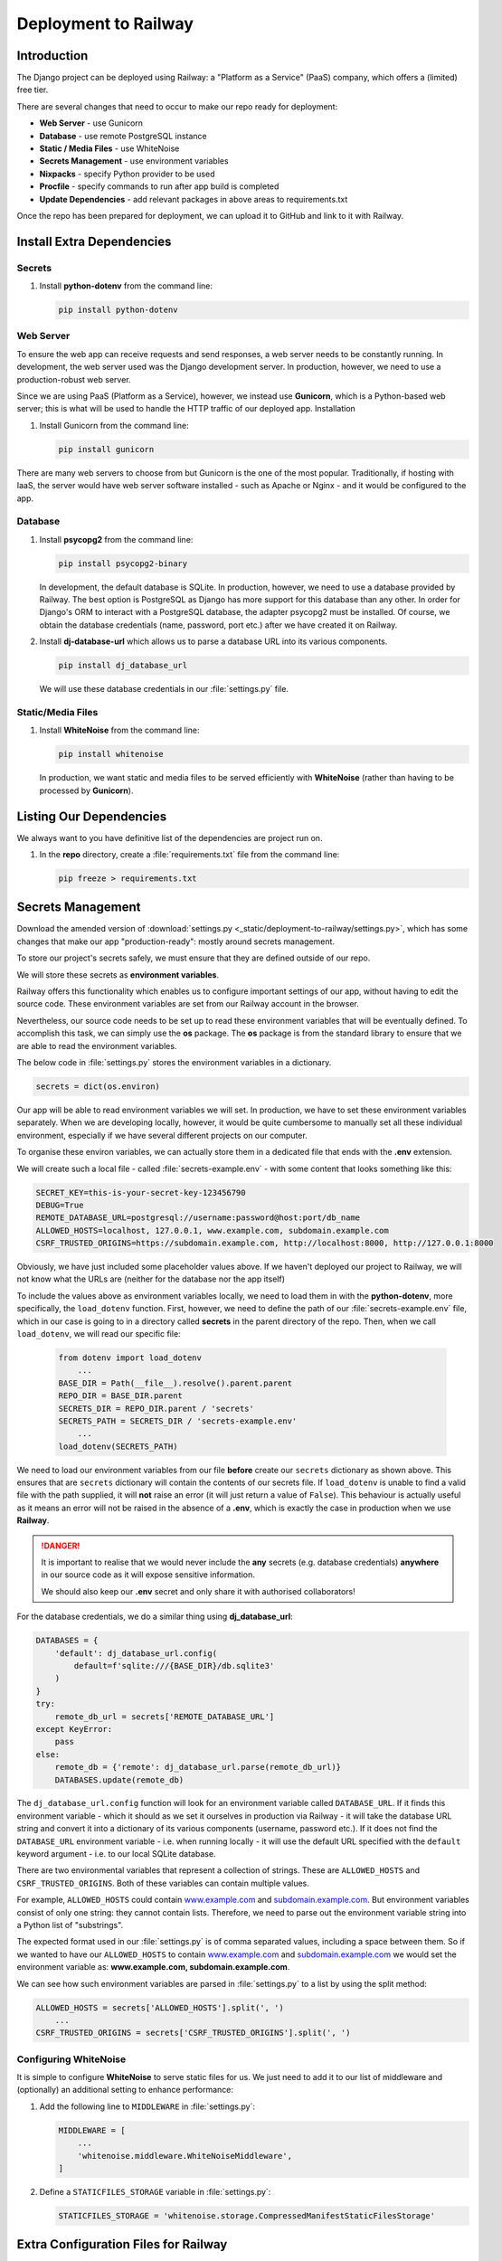 #####################
Deployment to Railway
#####################

************
Introduction
************

The Django project can be deployed using Railway: a "Platform as a Service" (PaaS) company,
which offers a (limited) free tier.

There are several changes that need to occur to make our repo ready for deployment:

*   **Web Server** - use Gunicorn

*   **Database** - use remote PostgreSQL instance

*   **Static / Media Files** - use WhiteNoise

*   **Secrets Management** - use environment variables

*   **Nixpacks** - specify Python provider to be used

*   **Procfile** - specify commands to run after app build is completed

*   **Update Dependencies** - add relevant packages in above areas to requirements.txt

Once the repo has been prepared for deployment, we can upload it to GitHub and link to it
with Railway.

**************************
Install Extra Dependencies
**************************

=======
Secrets
=======

#.  Install **python-dotenv** from the command line:

    .. code-block:: console

        pip install python-dotenv

==========
Web Server
==========

To ensure the web app can receive requests and send responses,
a web server needs to be constantly running. In development,
the web server used was the Django development server.
In production, however, we need to use a production-robust web server.

Since we are using PaaS (Platform as a Service), however, we instead use **Gunicorn**, which is a Python-based web server; this is what will be used to handle the HTTP traffic of our deployed app.
Installation

#.  Install Gunicorn from the command line:

    .. code-block:: console

        pip install gunicorn

There are many web servers to choose from but Gunicorn is the one of the most popular.
Traditionally, if hosting with IaaS, the server would have web server software installed
\- such as Apache or Nginx - and it would be configured to the app.

========
Database
========

#.  Install **psycopg2** from the command line:

    .. code-block:: console

        pip install psycopg2-binary
    
    In development, the default database is SQLite.
    In production, however, we need to use a database provided by Railway.
    The best option is PostgreSQL as Django has more support for this database than any other.
    In order for Django's ORM to interact with a PostgreSQL database,
    the adapter psycopg2 must be installed.
    Of course, we obtain the database credentials (name, password, port etc.)
    after we have created it on Railway.

#.  Install **dj-database-url** which allows us to parse a database URL
    into its various components. 

    .. code-block:: console

        pip install dj_database_url
    
    We will use these database credentials in our :file:`settings.py` file.

==================
Static/Media Files
==================

#.  Install **WhiteNoise** from the command line:

    .. code-block:: console

        pip install whitenoise

    In production, we want static and media files to be served efficiently with **WhiteNoise**
    (rather than having to be processed by **Gunicorn**).

************************
Listing Our Dependencies
************************

We always want to you have definitive list of the dependencies are project run on.

#.  In the **repo** directory, create a :file:`requirements.txt` file from the command line:

    .. code-block:: console

        pip freeze > requirements.txt

******************
Secrets Management
******************

Download the amended version of
:download:`settings.py <_static/deployment-to-railway/settings.py>`,
which has some changes that make our app "production-ready": mostly around secrets
management.

To store our project's secrets safely, we must ensure that they are defined outside
of our repo.

We will store these secrets as **environment variables**.

Railway offers this functionality which enables us to configure
important settings of our app, without having to edit the source code.
These environment variables are set from our Railway account in the browser.

Nevertheless, our source code needs to be set up to read these environment variables that
will be eventually defined. To accomplish this task, we can simply use the **os** package.
The **os** package is from the standard library to ensure that we are able to read
the environment variables.

The below code in :file:`settings.py` stores the environment variables in a dictionary.

.. code-block:: python

    secrets = dict(os.environ)

Our app will be able to read environment variables we will set. In production,
we have to set these environment variables separately. When we are developing
locally, however, it would be quite cumbersome to manually set all these individual
environment, especially if we have several different projects on our computer.

To organise these environ variables, we can actually store them in a dedicated file
that ends with the **.env** extension.

We will create such a local file - called :file:`secrets-example.env` - with some content
that looks something like this:

.. code-block:: text

    SECRET_KEY=this-is-your-secret-key-123456790
    DEBUG=True
    REMOTE_DATABASE_URL=postgresql://username:password@host:port/db_name
    ALLOWED_HOSTS=localhost, 127.0.0.1, www.example.com, subdomain.example.com
    CSRF_TRUSTED_ORIGINS=https://subdomain.example.com, http://localhost:8000, http://127.0.0.1:8000

Obviously, we have just included some placeholder values above. If we haven't deployed
our project to Railway, we will not know what the URLs are (neither for the
database nor the app itself)

To include the values above as environment variables locally, we need to load them
in with the **python-dotenv**, more specifically, the ``load_dotenv`` function.
First, however, we need to define the path of our :file:`secrets-example.env` file,
which in our case is going to in a directory called **secrets** in the parent 
directory of the repo. Then, when we call ``load_dotenv``, we will read our specific
file:

    .. code-block:: python

        from dotenv import load_dotenv
            ...
        BASE_DIR = Path(__file__).resolve().parent.parent
        REPO_DIR = BASE_DIR.parent
        SECRETS_DIR = REPO_DIR.parent / 'secrets'
        SECRETS_PATH = SECRETS_DIR / 'secrets-example.env'
            ...
        load_dotenv(SECRETS_PATH)

We need to load our environment variables from our file **before** create our 
``secrets`` dictionary as shown above. This ensures that are ``secrets`` dictionary
will contain the contents of our secrets file. If ``load_dotenv`` is unable to find
a valid file with the path supplied, it will **not** raise an error (it will just
return a value of ``False``). This behaviour is actually useful as it means an error
will not be raised in the absence of a **.env**, which is exactly the case in
production when we use **Railway**.

.. danger::

    It is important to realise that we would never include the **any** secrets
    (e.g. database credentials) **anywhere** in our source code as it will expose
    sensitive information.

    We should also keep our **.env** secret and only share it with authorised
    collaborators!

For the database credentials, we do a similar thing using **dj_database_url**:

.. code-block:: python

    DATABASES = {
        'default': dj_database_url.config(
            default=f'sqlite:///{BASE_DIR}/db.sqlite3'
        )
    }
    try:
        remote_db_url = secrets['REMOTE_DATABASE_URL']
    except KeyError:
        pass
    else:
        remote_db = {'remote': dj_database_url.parse(remote_db_url)}
        DATABASES.update(remote_db)


The ``dj_database_url.config`` function will look for an environment variable
called ``DATABASE_URL``. If it finds this environment variable - which it should
as we set it ourselves in production via Railway - it will take the database URL
string and convert it into a dictionary of its various components
(username, password etc.). If it does not find the ``DATABASE_URL`` environment
variable - i.e. when running locally - it will use the default URL specified with the
``default`` keyword argument - i.e. to our local SQLite database.

There are two environmental variables that represent a collection of strings.
These are ``ALLOWED_HOSTS`` and ``CSRF_TRUSTED_ORIGINS``.
Both of these variables can contain multiple values.

For example, ``ALLOWED_HOSTS`` could contain `www.example.com <#>`_ and 
`subdomain.example.com <#>`_.
But environment variables consist of only one string: they cannot contain lists.
Therefore, we need to parse out the environment variable string into a Python list
of "substrings".

The expected format used in our :file:`settings.py` is of comma separated values,
including a space between them. So if we wanted to have our ``ALLOWED_HOSTS``
to contain `www.example.com <#>`_ and `subdomain.example.com <#>`_ we would
set the environment variable as: **www.example.com, subdomain.example.com**.

We can see how such environment variables are parsed in :file:`settings.py`
to a list by using the split method:

.. code-block:: python

    ALLOWED_HOSTS = secrets['ALLOWED_HOSTS'].split(', ')
        ...
    CSRF_TRUSTED_ORIGINS = secrets['CSRF_TRUSTED_ORIGINS'].split(', ')


======================
Configuring WhiteNoise
======================

It is simple to configure **WhiteNoise** to serve static files for us.
We just need to add it to our list of middleware and (optionally) an
additional setting to enhance performance:

#.  Add the following line to ``MIDDLEWARE`` in :file:`settings.py`:

    .. code-block:: python

        MIDDLEWARE = [
            ...
            'whitenoise.middleware.WhiteNoiseMiddleware',
        ]

#.  Define a ``STATICFILES_STORAGE`` variable in :file:`settings.py`:

    .. code-block:: python

        STATICFILES_STORAGE = 'whitenoise.storage.CompressedManifestStaticFilesStorage'

*************************************
Extra Configuration Files for Railway
*************************************

We need to create 2 configuration files that Railway expects.

*   **Procfile**
    
    *   The Procfile specifies commands to be executed once Railway
        has built our deployment. It resides in the top-level repo directory
        \- i.e. where :file:`requirements.txt` is.

*   **nixpacks.toml**

    *   Railway uses Nixpacks to build images, which are files that bundle our code
        and its environment together.

    *   We need to ensure that Nixpacks is configured to build an image for the Python
        environment. Doing so ensures that we have an environment where Python is
        installed and our dependencies are installed
        from :file:`requirements.txt`.


#.  Create a :file:`Procfile` file in the **repo** directory (note the lack of file extension)

#.  Insert the following line in :file:`Procfile`:

    .. code-block:: text

        web: cd example && python manage.py migrate && python manage.py collectstatic && gunicorn example.wsgi

    There are 3 commands that we execute here:

    #.  Migrate

    #.  Collect static files

    #.  Run the web server - i.e. start Gunicorn


    *   The web prefix indicates that the these commands are a web process.

    *   The commands are for the Linux terminal, which is the OS our project operates in.

    *   Since we are in the repo directory, we change directory into the base directory.

    *   We then run the standard commands, with the final one starting the web server.
    
    *   Railway should automatically direct HTTP traffic to the Gunicorn web server.

#.  Create a :file:`nixpacks.toml` file in the **repo** directory

#.  Insert the following line in :file:`nixpacks.toml`:

    .. code-block:: text

        providers = ['python']


*******************************
Uploading the Project to GitHub
*******************************

For Railway to access our files, we can upload them to a GitHub account that we can create
for free.

#.  Create a `GitHub <https://github.com/join>`_ account.

#.  Create a new repo - call it `example-repo`.

#.  Upload our project files to it as explained
    `here <https://docs.github.com/en/repositories/
    working-with-files/managing-files/adding-a-file-to-a-repository
    ?platform=windows#adding-a-file-to-a-repository-on-github>`_.

******************
Setting Up Railway
******************

#.  Create a Railway account using your GitHub account.
    This is more convenient as our project will be linked directly to one of our repos.

#.  Create a project by navigating to the Railway dashboard and clicking the **New Project**
    button: give the project a suitable name.

#.  Create the following services:

    #.  a **deployment** service

        *   select the repo in your GitHub account

    #.  a **database** service

        *   choose PostgreSQL

    To find out how to create them, follow the steps on the official page.

*********************
Environment Variables
*********************

We need to configure the environment variables on Railway that our Django app expects.

There are 5 environment variables that we need to set on Railway:

#.   ``DEBUG``

#.   ``SECRET_KEY``

#.   ``ALLOWED_HOSTS``

#.   ``CSRF_TRUSTED_ORIGINS``

#.   ``DATABASE_URL`` `(this contains all necessary database credentials)`

Not setting any of these variables will result in an error and
the app would have to be redeployed. Fortunately, whenever we create
or edit any variables in Railway, our app will automatically be redeployed.

Notice how we did not have to set the PostgreSQL variables
(one of which is the ``DATABASE_URL``); they should be automatically added when
we create the database.

========================    =======================================  
Variable                    Value         
========================    =======================================  
``ALLOWED_HOSTS``           `your-demo-app-domain.app`
``CSRF_TRUSTED_ORIGINS``    `https://your-demo-app-domain.app <#>`_              
``DEBUG``                   `False`
``SECRET_KEY``              `your-secret-key-123`
``DATABASE_URL``            `postgresql://postgres` ... `railway`
========================    =======================================
 
For ``DEBUG``, the logic in :file:`settings.py` is such that,
unless the environment variable is set to `True`, the ``DEBUG`` setting will be ``False``.

It is important to realise that environment variables are **strings**;
when they are loaded in with the ``os`` module, they are not evaluated to built-in Python
types (boolean, lists etc.). When loading from a JSON file, however, we are able to
get built-in Python types and can set these to our setting variables directly.
Both cases are handled in :file:`settings.py` - i.e. for development and production.

For ``CSRF_TRUSTED_ORIGINS``, you can find your app's URL in the **Settings**
tab of your deployment service under the **Environment** section listed next to
**Domains**.

*******
Caveats
*******

======================
Absent Deployment Stop
======================
There does not seem to be an actual feature to stop/pause the deployment.
The workaround is to Remove the currently-running deployment and then Rollback
back to it from the Deployments history.


===============
Deployment Time
===============
It is inevitable that it takes a minute or two for our app to deploy.
This wait time is not specific to Railway, but in general to any PaaS
that has to build an image and install all the dependencies.
You will be able to see this activity in the build logs.

===============
Free Tier Limit
===============
Naturally, the free tier has monthly limits:
both in credit (i.e. dollars) and execution time (i.e. hours).
The execution time limit is more restrictive as you cannot run a
single project continuously for the entirety of each month.




















































